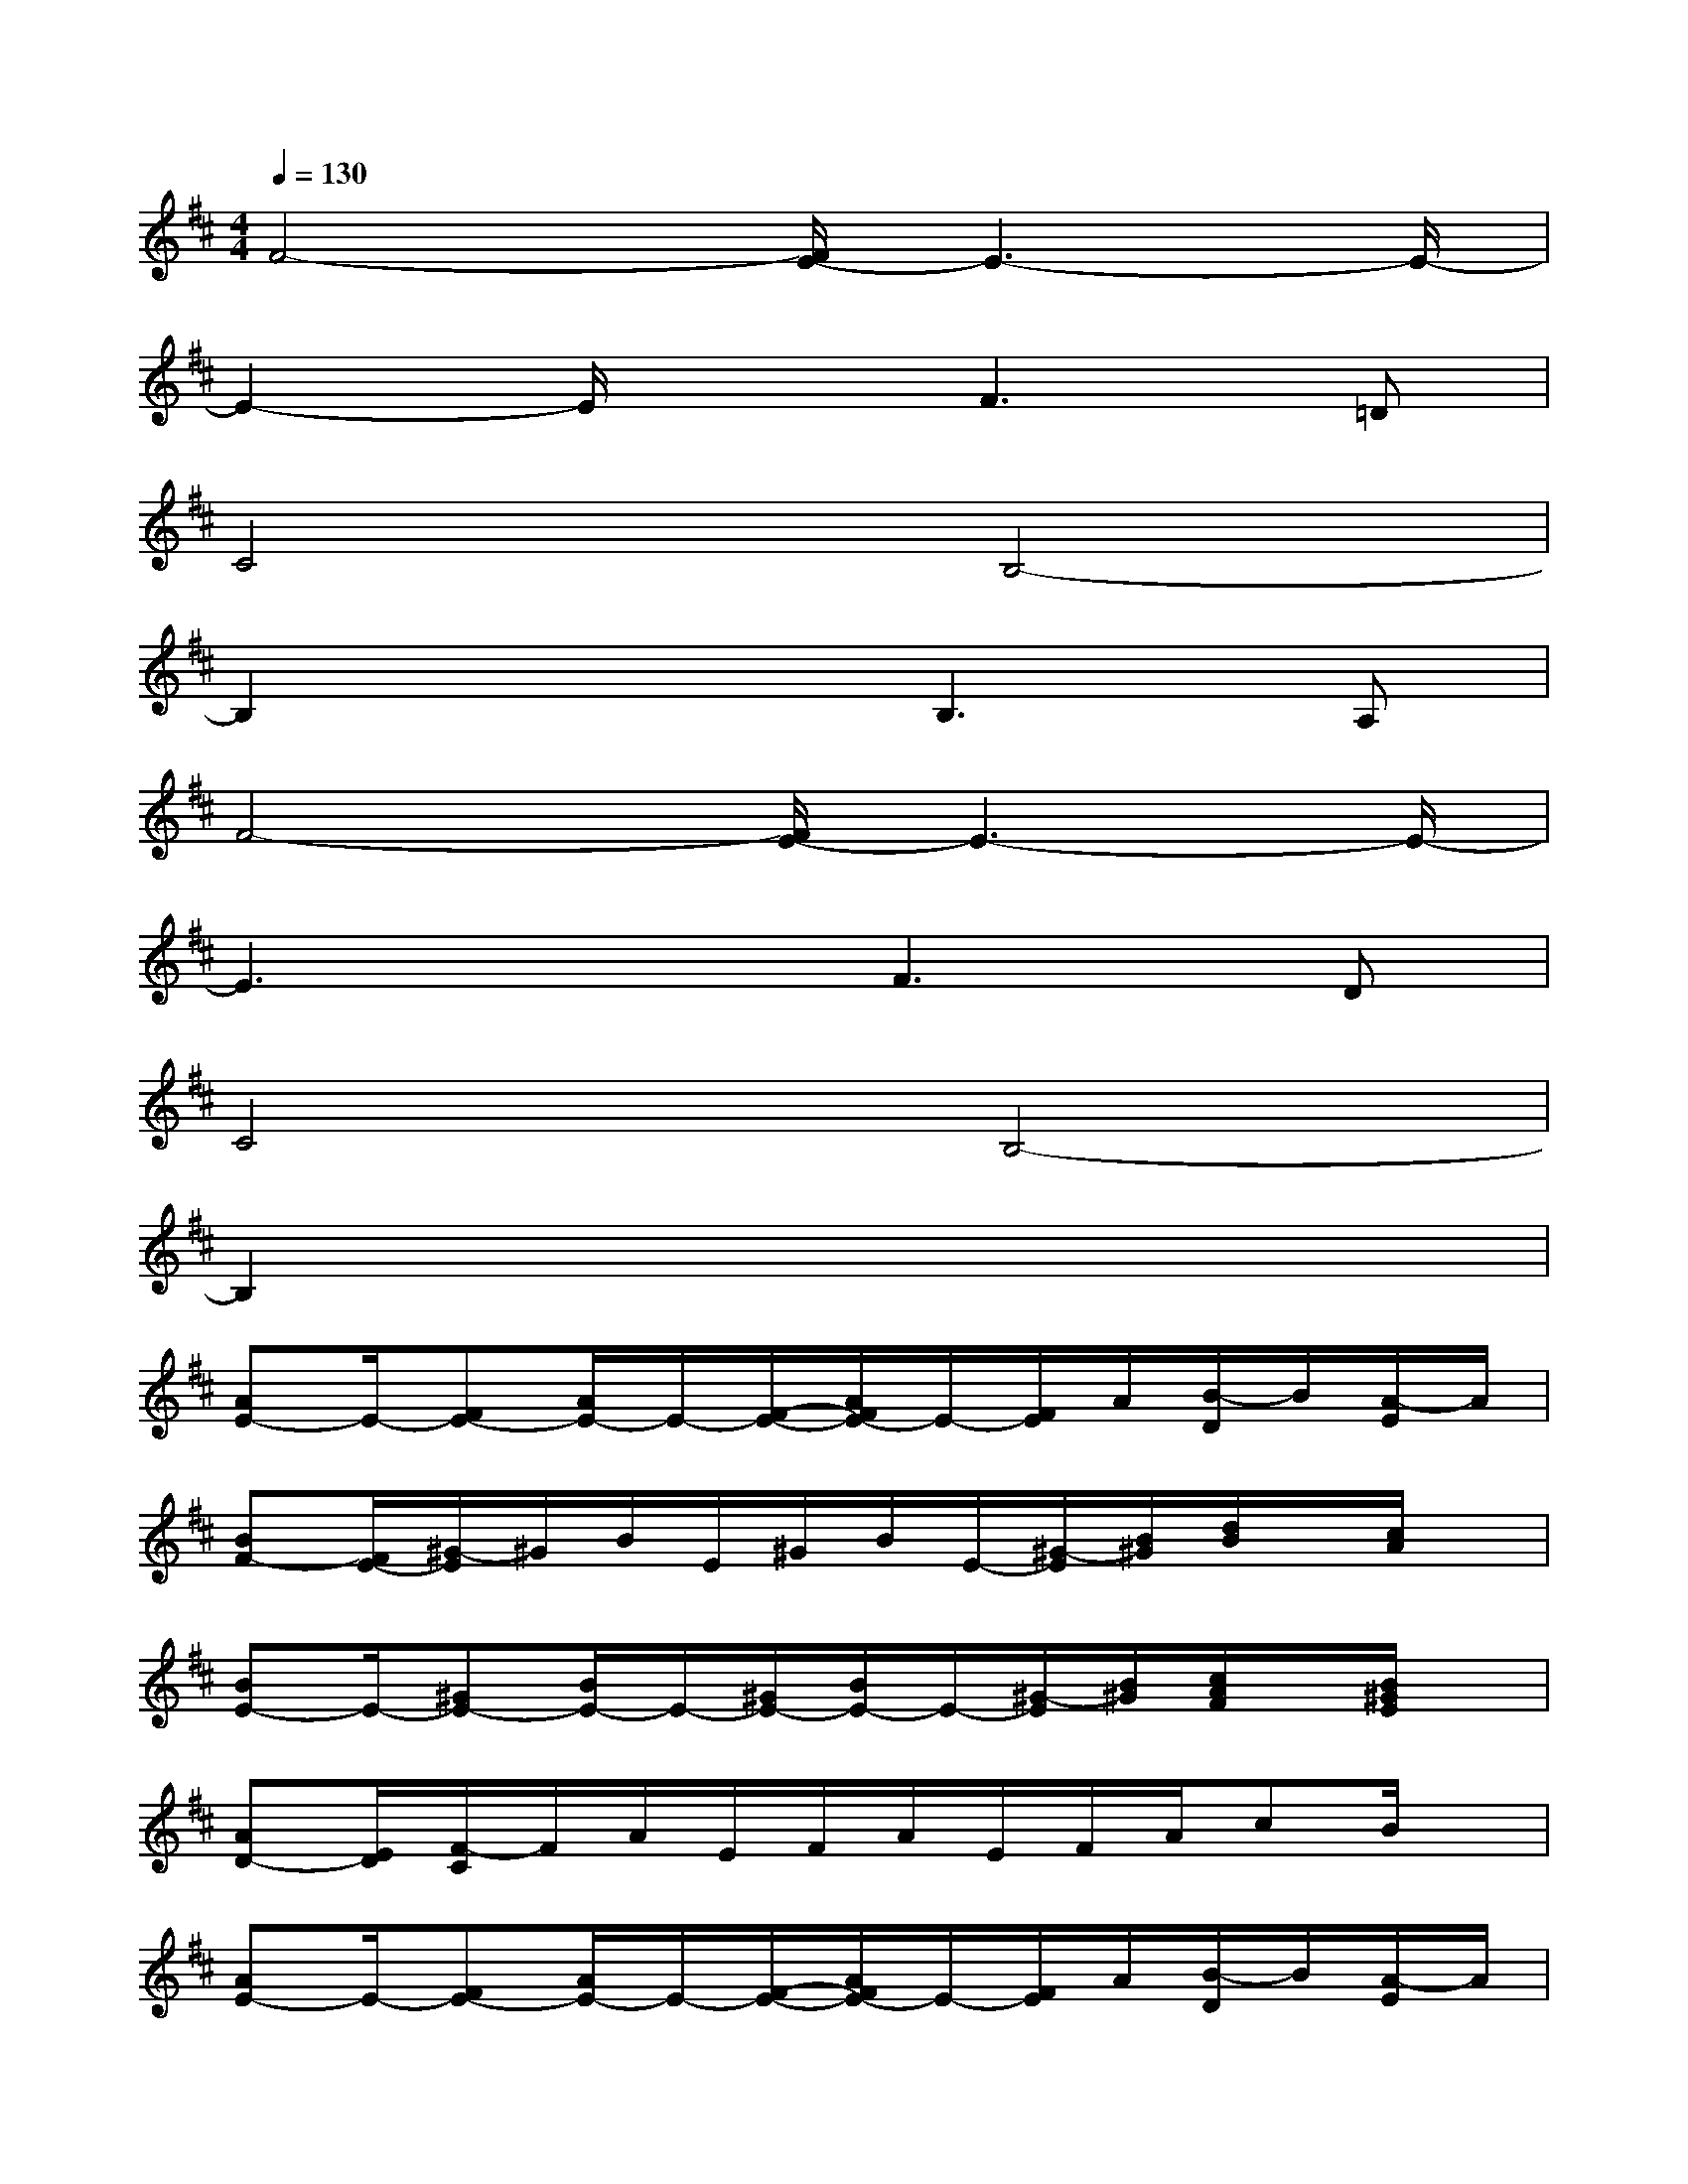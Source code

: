 X:1
T:
M:4/4
L:1/8
Q:1/4=130
K:D%2sharps
V:1
F4-[F/2E/2-]E3-E/2-|
E2-E/2x3/2F3=D|
C4B,4-|
B,2x2B,3A,|
F4-[F/2E/2-]E3-E/2-|
E3xF3D|
C4B,4-|
B,2x6|
[AE-]E/2-[FE-][A/2E/2-]E/2-[F/2-E/2-][A/2F/2E/2-]E/2-[F/2E/2]A/2[B/2-D/2]B/2[A/2-E/2]A/2|
[BF-][F/2E/2-][^G/2-E/2]^G/2B/2E/2^G/2B/2E/2-[^G/2-E/2][B/2^G/2][d/2B/2]x/2[c/2A/2]x/2|
[BE-]E/2-[^GE-][B/2E/2-]E/2-[^G/2E/2-][B/2E/2-]E/2-[^G/2-E/2][B/2^G/2][c/2A/2F/2]x/2[B/2^G/2E/2]x/2|
[AD-][E/2D/2][F/2-C/2]F/2A/2E/2F/2A/2E/2F/2A/2cB/2x/2|
[AE-]E/2-[FE-][A/2E/2-]E/2-[F/2-E/2-][A/2F/2E/2-]E/2-[F/2E/2]A/2[B/2-D/2]B/2[A/2-E/2]A/2|
[BF-][F/2E/2-][^G/2-E/2]^G/2B/2E/2^G/2B/2E/2^G/2-[B/2^G/2][d/2B/2]x/2[c/2A/2]x/2|
[BE-]E/2-[^GE-][B/2E/2-]E/2-[^G/2E/2-][B/2E/2-]E/2-[^G/2E/2]B/2[c/2A/2]x/2[B/2A/2^G/2]x/2|
[cA-E]A/2A,/2[B^GE]x[cAE]x3